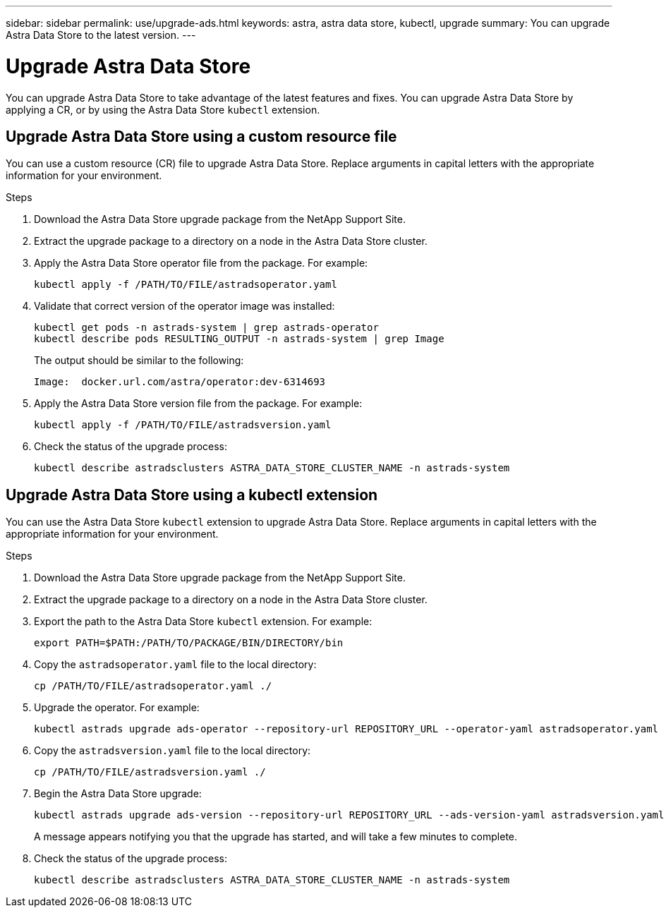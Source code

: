 ---
sidebar: sidebar
permalink: use/upgrade-ads.html
keywords: astra, astra data store, kubectl, upgrade
summary: You can upgrade Astra Data Store to the latest version.
---

= Upgrade Astra Data Store
:hardbreaks:
:icons: font
:imagesdir: ../media/use/

// DOC-4205
You can upgrade Astra Data Store to take advantage of the latest features and fixes. You can upgrade Astra Data Store by applying a CR, or by using the Astra Data Store `kubectl` extension.

== Upgrade Astra Data Store using a custom resource file
You can use a custom resource (CR) file to upgrade Astra Data Store. Replace arguments in capital letters with the appropriate information for your environment.

.What you'll need


.Steps

. Download the Astra Data Store upgrade package from the NetApp Support Site.
. Extract the upgrade package to a directory on a node in the Astra Data Store cluster.
. Apply the Astra Data Store operator file from the package. For example:
+
----
kubectl apply -f /PATH/TO/FILE/astradsoperator.yaml
----
. Validate that correct version of the operator image was installed:
+
----
kubectl get pods -n astrads-system | grep astrads-operator
kubectl describe pods RESULTING_OUTPUT -n astrads-system | grep Image
----
+
The output should be similar to the following:
+
----
Image:  docker.url.com/astra/operator:dev-6314693
----
. Apply the Astra Data Store version file from the package. For example:
+
----
kubectl apply -f /PATH/TO/FILE/astradsversion.yaml
----
. Check the status of the upgrade process:
+
----
kubectl describe astradsclusters ASTRA_DATA_STORE_CLUSTER_NAME -n astrads-system
----


== Upgrade Astra Data Store using a kubectl extension
You can use the Astra Data Store `kubectl` extension to upgrade Astra Data Store. Replace arguments in capital letters with the appropriate information for your environment.


.What you'll need


.Steps

. Download the Astra Data Store upgrade package from the NetApp Support Site.
. Extract the upgrade package to a directory on a node in the Astra Data Store cluster.
. Export the path to the Astra Data Store `kubectl` extension. For example:
+
----
export PATH=$PATH:/PATH/TO/PACKAGE/BIN/DIRECTORY/bin
----
. Copy the `astradsoperator.yaml` file to the local directory:
+
----
cp /PATH/TO/FILE/astradsoperator.yaml ./
----
. Upgrade the operator. For example:
+
----
kubectl astrads upgrade ads-operator --repository-url REPOSITORY_URL --operator-yaml astradsoperator.yaml
----
. Copy the `astradsversion.yaml` file to the local directory:
+
----
cp /PATH/TO/FILE/astradsversion.yaml ./
----
. Begin the Astra Data Store upgrade:
+
----
kubectl astrads upgrade ads-version --repository-url REPOSITORY_URL --ads-version-yaml astradsversion.yaml
----
+
A message appears notifying you that the upgrade has started, and will take a few minutes to complete.
. Check the status of the upgrade process:
+
----
kubectl describe astradsclusters ASTRA_DATA_STORE_CLUSTER_NAME -n astrads-system
----
